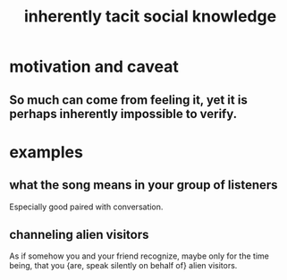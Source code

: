 :PROPERTIES:
:ID:       e5146f0b-4cf4-4684-aeb3-cd218fa5ac86
:END:
#+title: inherently tacit social knowledge
* motivation and caveat
** So much can come from feeling it, yet it is perhaps inherently impossible to verify.
* examples
** what the song means in your group of listeners
   Especially good paired with conversation.
** channeling alien visitors
   :PROPERTIES:
   :ID:       2b9a4f55-fea4-46e3-a56b-98dfe2da4610
   :END:
   As if somehow you and your friend recognize,
   maybe only for the time being,
   that you {are, speak silently on behalf of}  alien visitors.
